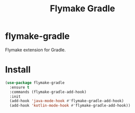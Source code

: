 #+TITLE: Flymake Gradle

* flymake-gradle
  Flymake extension for Gradle.
* Install
  #+begin_src emacs-lisp :tangle yes
(use-package flymake-gradle
  :ensure t
  :commands (flymake-gradle-add-hook)
  :init
  (add-hook 'java-mode-hook #'flymake-gradle-add-hook)
  (add-hook 'kotlin-mode-hook #'flymake-gradle-add-hook))
  #+end_src
